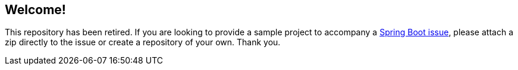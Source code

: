 == Welcome!

This repository has been retired. If you are looking to provide a sample project to
accompany a https://github.com/spring-projects/spring-boot/issues[Spring Boot issue],
please attach a zip directly to the issue or create a repository of your own. Thank you.

